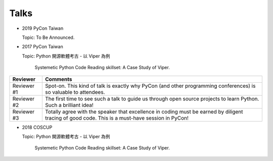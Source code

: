 Talks
======


* 2019 PyCon Taiwan

  Topic: To Be Announced.

* 2017 PyCon Taiwan

  Topic: Python 開源軟體考古 - 以 Viper 為例

		Systemetic Python Code Reading skillset: A Case Study of Viper.

+--------------+-------------------------------------------------------------------------------------------------------------------------------------------------+
| Reviewer     | Comments                                                                                                                                        |
+==============+=================================================================================================================================================+
| Reviewer #1  | Spot-on. This kind of talk is exactly why PyCon (and other programming conferences) is so valuable to attendees.                                |
+--------------+-------------------------------------------------------------------------------------------------------------------------------------------------+
| Reviewer #2  | The first time to see such a talk to guide us through open source projects to learn Python. Such a brilliant idea!                              |
+--------------+-------------------------------------------------------------------------------------------------------------------------------------------------+
| Reviewer #3  | Totally agree with the speaker that excellence in coding must be earned by diligent tracing of good code. This is a must-have session in PyCon! |
+--------------+-------------------------------------------------------------------------------------------------------------------------------------------------+


* 2018 COSCUP

  Topic: Python 開源軟體考古 - 以 Viper 為例

		Systemetic Python Code Reading skillset: A Case Study of Viper.


